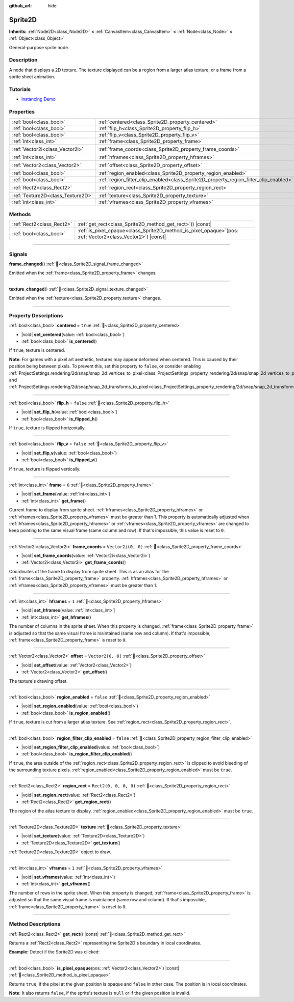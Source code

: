 :github_url: hide

.. DO NOT EDIT THIS FILE!!!
.. Generated automatically from Godot engine sources.
.. Generator: https://github.com/godotengine/godot/tree/master/doc/tools/make_rst.py.
.. XML source: https://github.com/godotengine/godot/tree/master/doc/classes/Sprite2D.xml.

.. _class_Sprite2D:

Sprite2D
========

**Inherits:** :ref:`Node2D<class_Node2D>` **<** :ref:`CanvasItem<class_CanvasItem>` **<** :ref:`Node<class_Node>` **<** :ref:`Object<class_Object>`

General-purpose sprite node.

.. rst-class:: classref-introduction-group

Description
-----------

A node that displays a 2D texture. The texture displayed can be a region from a larger atlas texture, or a frame from a sprite sheet animation.

.. rst-class:: classref-introduction-group

Tutorials
---------

- `Instancing Demo <https://godotengine.org/asset-library/asset/2716>`__

.. rst-class:: classref-reftable-group

Properties
----------

.. table::
   :widths: auto

   +-----------------------------------+---------------------------------------------------------------------------------------+-----------------------+
   | :ref:`bool<class_bool>`           | :ref:`centered<class_Sprite2D_property_centered>`                                     | ``true``              |
   +-----------------------------------+---------------------------------------------------------------------------------------+-----------------------+
   | :ref:`bool<class_bool>`           | :ref:`flip_h<class_Sprite2D_property_flip_h>`                                         | ``false``             |
   +-----------------------------------+---------------------------------------------------------------------------------------+-----------------------+
   | :ref:`bool<class_bool>`           | :ref:`flip_v<class_Sprite2D_property_flip_v>`                                         | ``false``             |
   +-----------------------------------+---------------------------------------------------------------------------------------+-----------------------+
   | :ref:`int<class_int>`             | :ref:`frame<class_Sprite2D_property_frame>`                                           | ``0``                 |
   +-----------------------------------+---------------------------------------------------------------------------------------+-----------------------+
   | :ref:`Vector2i<class_Vector2i>`   | :ref:`frame_coords<class_Sprite2D_property_frame_coords>`                             | ``Vector2i(0, 0)``    |
   +-----------------------------------+---------------------------------------------------------------------------------------+-----------------------+
   | :ref:`int<class_int>`             | :ref:`hframes<class_Sprite2D_property_hframes>`                                       | ``1``                 |
   +-----------------------------------+---------------------------------------------------------------------------------------+-----------------------+
   | :ref:`Vector2<class_Vector2>`     | :ref:`offset<class_Sprite2D_property_offset>`                                         | ``Vector2(0, 0)``     |
   +-----------------------------------+---------------------------------------------------------------------------------------+-----------------------+
   | :ref:`bool<class_bool>`           | :ref:`region_enabled<class_Sprite2D_property_region_enabled>`                         | ``false``             |
   +-----------------------------------+---------------------------------------------------------------------------------------+-----------------------+
   | :ref:`bool<class_bool>`           | :ref:`region_filter_clip_enabled<class_Sprite2D_property_region_filter_clip_enabled>` | ``false``             |
   +-----------------------------------+---------------------------------------------------------------------------------------+-----------------------+
   | :ref:`Rect2<class_Rect2>`         | :ref:`region_rect<class_Sprite2D_property_region_rect>`                               | ``Rect2(0, 0, 0, 0)`` |
   +-----------------------------------+---------------------------------------------------------------------------------------+-----------------------+
   | :ref:`Texture2D<class_Texture2D>` | :ref:`texture<class_Sprite2D_property_texture>`                                       |                       |
   +-----------------------------------+---------------------------------------------------------------------------------------+-----------------------+
   | :ref:`int<class_int>`             | :ref:`vframes<class_Sprite2D_property_vframes>`                                       | ``1``                 |
   +-----------------------------------+---------------------------------------------------------------------------------------+-----------------------+

.. rst-class:: classref-reftable-group

Methods
-------

.. table::
   :widths: auto

   +---------------------------+------------------------------------------------------------------------------------------------------------------+
   | :ref:`Rect2<class_Rect2>` | :ref:`get_rect<class_Sprite2D_method_get_rect>`\ (\ ) |const|                                                    |
   +---------------------------+------------------------------------------------------------------------------------------------------------------+
   | :ref:`bool<class_bool>`   | :ref:`is_pixel_opaque<class_Sprite2D_method_is_pixel_opaque>`\ (\ pos\: :ref:`Vector2<class_Vector2>`\ ) |const| |
   +---------------------------+------------------------------------------------------------------------------------------------------------------+

.. rst-class:: classref-section-separator

----

.. rst-class:: classref-descriptions-group

Signals
-------

.. _class_Sprite2D_signal_frame_changed:

.. rst-class:: classref-signal

**frame_changed**\ (\ ) :ref:`🔗<class_Sprite2D_signal_frame_changed>`

Emitted when the :ref:`frame<class_Sprite2D_property_frame>` changes.

.. rst-class:: classref-item-separator

----

.. _class_Sprite2D_signal_texture_changed:

.. rst-class:: classref-signal

**texture_changed**\ (\ ) :ref:`🔗<class_Sprite2D_signal_texture_changed>`

Emitted when the :ref:`texture<class_Sprite2D_property_texture>` changes.

.. rst-class:: classref-section-separator

----

.. rst-class:: classref-descriptions-group

Property Descriptions
---------------------

.. _class_Sprite2D_property_centered:

.. rst-class:: classref-property

:ref:`bool<class_bool>` **centered** = ``true`` :ref:`🔗<class_Sprite2D_property_centered>`

.. rst-class:: classref-property-setget

- |void| **set_centered**\ (\ value\: :ref:`bool<class_bool>`\ )
- :ref:`bool<class_bool>` **is_centered**\ (\ )

If ``true``, texture is centered.

\ **Note:** For games with a pixel art aesthetic, textures may appear deformed when centered. This is caused by their position being between pixels. To prevent this, set this property to ``false``, or consider enabling :ref:`ProjectSettings.rendering/2d/snap/snap_2d_vertices_to_pixel<class_ProjectSettings_property_rendering/2d/snap/snap_2d_vertices_to_pixel>` and :ref:`ProjectSettings.rendering/2d/snap/snap_2d_transforms_to_pixel<class_ProjectSettings_property_rendering/2d/snap/snap_2d_transforms_to_pixel>`.

.. rst-class:: classref-item-separator

----

.. _class_Sprite2D_property_flip_h:

.. rst-class:: classref-property

:ref:`bool<class_bool>` **flip_h** = ``false`` :ref:`🔗<class_Sprite2D_property_flip_h>`

.. rst-class:: classref-property-setget

- |void| **set_flip_h**\ (\ value\: :ref:`bool<class_bool>`\ )
- :ref:`bool<class_bool>` **is_flipped_h**\ (\ )

If ``true``, texture is flipped horizontally.

.. rst-class:: classref-item-separator

----

.. _class_Sprite2D_property_flip_v:

.. rst-class:: classref-property

:ref:`bool<class_bool>` **flip_v** = ``false`` :ref:`🔗<class_Sprite2D_property_flip_v>`

.. rst-class:: classref-property-setget

- |void| **set_flip_v**\ (\ value\: :ref:`bool<class_bool>`\ )
- :ref:`bool<class_bool>` **is_flipped_v**\ (\ )

If ``true``, texture is flipped vertically.

.. rst-class:: classref-item-separator

----

.. _class_Sprite2D_property_frame:

.. rst-class:: classref-property

:ref:`int<class_int>` **frame** = ``0`` :ref:`🔗<class_Sprite2D_property_frame>`

.. rst-class:: classref-property-setget

- |void| **set_frame**\ (\ value\: :ref:`int<class_int>`\ )
- :ref:`int<class_int>` **get_frame**\ (\ )

Current frame to display from sprite sheet. :ref:`hframes<class_Sprite2D_property_hframes>` or :ref:`vframes<class_Sprite2D_property_vframes>` must be greater than 1. This property is automatically adjusted when :ref:`hframes<class_Sprite2D_property_hframes>` or :ref:`vframes<class_Sprite2D_property_vframes>` are changed to keep pointing to the same visual frame (same column and row). If that's impossible, this value is reset to ``0``.

.. rst-class:: classref-item-separator

----

.. _class_Sprite2D_property_frame_coords:

.. rst-class:: classref-property

:ref:`Vector2i<class_Vector2i>` **frame_coords** = ``Vector2i(0, 0)`` :ref:`🔗<class_Sprite2D_property_frame_coords>`

.. rst-class:: classref-property-setget

- |void| **set_frame_coords**\ (\ value\: :ref:`Vector2i<class_Vector2i>`\ )
- :ref:`Vector2i<class_Vector2i>` **get_frame_coords**\ (\ )

Coordinates of the frame to display from sprite sheet. This is as an alias for the :ref:`frame<class_Sprite2D_property_frame>` property. :ref:`hframes<class_Sprite2D_property_hframes>` or :ref:`vframes<class_Sprite2D_property_vframes>` must be greater than 1.

.. rst-class:: classref-item-separator

----

.. _class_Sprite2D_property_hframes:

.. rst-class:: classref-property

:ref:`int<class_int>` **hframes** = ``1`` :ref:`🔗<class_Sprite2D_property_hframes>`

.. rst-class:: classref-property-setget

- |void| **set_hframes**\ (\ value\: :ref:`int<class_int>`\ )
- :ref:`int<class_int>` **get_hframes**\ (\ )

The number of columns in the sprite sheet. When this property is changed, :ref:`frame<class_Sprite2D_property_frame>` is adjusted so that the same visual frame is maintained (same row and column). If that's impossible, :ref:`frame<class_Sprite2D_property_frame>` is reset to ``0``.

.. rst-class:: classref-item-separator

----

.. _class_Sprite2D_property_offset:

.. rst-class:: classref-property

:ref:`Vector2<class_Vector2>` **offset** = ``Vector2(0, 0)`` :ref:`🔗<class_Sprite2D_property_offset>`

.. rst-class:: classref-property-setget

- |void| **set_offset**\ (\ value\: :ref:`Vector2<class_Vector2>`\ )
- :ref:`Vector2<class_Vector2>` **get_offset**\ (\ )

The texture's drawing offset.

.. rst-class:: classref-item-separator

----

.. _class_Sprite2D_property_region_enabled:

.. rst-class:: classref-property

:ref:`bool<class_bool>` **region_enabled** = ``false`` :ref:`🔗<class_Sprite2D_property_region_enabled>`

.. rst-class:: classref-property-setget

- |void| **set_region_enabled**\ (\ value\: :ref:`bool<class_bool>`\ )
- :ref:`bool<class_bool>` **is_region_enabled**\ (\ )

If ``true``, texture is cut from a larger atlas texture. See :ref:`region_rect<class_Sprite2D_property_region_rect>`.

.. rst-class:: classref-item-separator

----

.. _class_Sprite2D_property_region_filter_clip_enabled:

.. rst-class:: classref-property

:ref:`bool<class_bool>` **region_filter_clip_enabled** = ``false`` :ref:`🔗<class_Sprite2D_property_region_filter_clip_enabled>`

.. rst-class:: classref-property-setget

- |void| **set_region_filter_clip_enabled**\ (\ value\: :ref:`bool<class_bool>`\ )
- :ref:`bool<class_bool>` **is_region_filter_clip_enabled**\ (\ )

If ``true``, the area outside of the :ref:`region_rect<class_Sprite2D_property_region_rect>` is clipped to avoid bleeding of the surrounding texture pixels. :ref:`region_enabled<class_Sprite2D_property_region_enabled>` must be ``true``.

.. rst-class:: classref-item-separator

----

.. _class_Sprite2D_property_region_rect:

.. rst-class:: classref-property

:ref:`Rect2<class_Rect2>` **region_rect** = ``Rect2(0, 0, 0, 0)`` :ref:`🔗<class_Sprite2D_property_region_rect>`

.. rst-class:: classref-property-setget

- |void| **set_region_rect**\ (\ value\: :ref:`Rect2<class_Rect2>`\ )
- :ref:`Rect2<class_Rect2>` **get_region_rect**\ (\ )

The region of the atlas texture to display. :ref:`region_enabled<class_Sprite2D_property_region_enabled>` must be ``true``.

.. rst-class:: classref-item-separator

----

.. _class_Sprite2D_property_texture:

.. rst-class:: classref-property

:ref:`Texture2D<class_Texture2D>` **texture** :ref:`🔗<class_Sprite2D_property_texture>`

.. rst-class:: classref-property-setget

- |void| **set_texture**\ (\ value\: :ref:`Texture2D<class_Texture2D>`\ )
- :ref:`Texture2D<class_Texture2D>` **get_texture**\ (\ )

:ref:`Texture2D<class_Texture2D>` object to draw.

.. rst-class:: classref-item-separator

----

.. _class_Sprite2D_property_vframes:

.. rst-class:: classref-property

:ref:`int<class_int>` **vframes** = ``1`` :ref:`🔗<class_Sprite2D_property_vframes>`

.. rst-class:: classref-property-setget

- |void| **set_vframes**\ (\ value\: :ref:`int<class_int>`\ )
- :ref:`int<class_int>` **get_vframes**\ (\ )

The number of rows in the sprite sheet. When this property is changed, :ref:`frame<class_Sprite2D_property_frame>` is adjusted so that the same visual frame is maintained (same row and column). If that's impossible, :ref:`frame<class_Sprite2D_property_frame>` is reset to ``0``.

.. rst-class:: classref-section-separator

----

.. rst-class:: classref-descriptions-group

Method Descriptions
-------------------

.. _class_Sprite2D_method_get_rect:

.. rst-class:: classref-method

:ref:`Rect2<class_Rect2>` **get_rect**\ (\ ) |const| :ref:`🔗<class_Sprite2D_method_get_rect>`

Returns a :ref:`Rect2<class_Rect2>` representing the Sprite2D's boundary in local coordinates.

\ **Example:** Detect if the Sprite2D was clicked:


.. tabs::

 .. code-tab:: gdscript

    func _input(event):
        if event is InputEventMouseButton and event.pressed and event.button_index == MOUSE_BUTTON_LEFT:
            if get_rect().has_point(to_local(event.position)):
                print("A click!")

 .. code-tab:: csharp

    public override void _Input(InputEvent @event)
    {
        if (@event is InputEventMouseButton inputEventMouse)
        {
            if (inputEventMouse.Pressed && inputEventMouse.ButtonIndex == MouseButton.Left)
            {
                if (GetRect().HasPoint(ToLocal(inputEventMouse.Position)))
                {
                    GD.Print("A click!");
                }
            }
        }
    }



.. rst-class:: classref-item-separator

----

.. _class_Sprite2D_method_is_pixel_opaque:

.. rst-class:: classref-method

:ref:`bool<class_bool>` **is_pixel_opaque**\ (\ pos\: :ref:`Vector2<class_Vector2>`\ ) |const| :ref:`🔗<class_Sprite2D_method_is_pixel_opaque>`

Returns ``true``, if the pixel at the given position is opaque and ``false`` in other case. The position is in local coordinates.

\ **Note:** It also returns ``false``, if the sprite's texture is ``null`` or if the given position is invalid.

.. |virtual| replace:: :abbr:`virtual (This method should typically be overridden by the user to have any effect.)`
.. |const| replace:: :abbr:`const (This method has no side effects. It doesn't modify any of the instance's member variables.)`
.. |vararg| replace:: :abbr:`vararg (This method accepts any number of arguments after the ones described here.)`
.. |constructor| replace:: :abbr:`constructor (This method is used to construct a type.)`
.. |static| replace:: :abbr:`static (This method doesn't need an instance to be called, so it can be called directly using the class name.)`
.. |operator| replace:: :abbr:`operator (This method describes a valid operator to use with this type as left-hand operand.)`
.. |bitfield| replace:: :abbr:`BitField (This value is an integer composed as a bitmask of the following flags.)`
.. |void| replace:: :abbr:`void (No return value.)`
